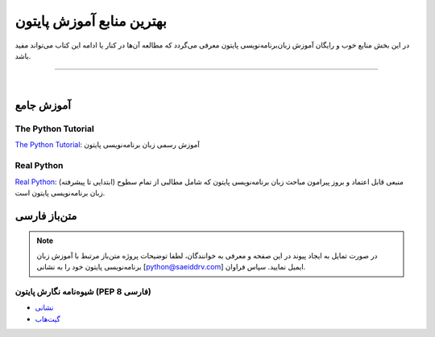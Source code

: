 
.. meta::
   :description: پایتون به پارسی - کتاب آنلاین و آزاد آموزش زبان برنامه‌نویسی پایتون - معرفی منابع آموزشی زبان برنامه‌نویسی پایتون
   :keywords: پایتون, آموزش, آموزش برنامه نویسی, آموزش پایتون, برنامه نویسی, کتاب آموزش, آموزش فارسی, کتاب آزاد


.. _python-resources: 


بهترین منابع آموزش پایتون
========================================================

در این بخش منابع خوب و رایگان آموزش زبان‌برنامه‌نویسی پایتون معرفی می‌گردد که مطالعه آن‌ها در کنار یا ادامه این کتاب می‌تواند مفید باشد.

----

|

.. _python-main: 

آموزش جامع
------------------

The Python Tutorial
~~~~~~~~~~~~~~~~~~~~~~~

.. image:: /_static/logo/python-logo.png
    :align: center
    :width: 300
    :alt: بهترین منابع آموزش زبان برنامه‌نویسی پایتون

`The Python Tutorial <https://docs.python.org/tutorial>`__: آموزش رسمی زبان برنامه‌نویسی پایتون


Real Python
~~~~~~~~~~~~~~~


.. image:: /_static/logo/real-python-logo.svg
    :align: center
    :width: 300
    :alt: بهترین منابع آموزش زبان برنامه‌نویسی پایتون

`Real Python <https://realpython.com>`__: منبعی قابل اعتماد و بروز پیرامون مباحث زبان برنامه‌نویسی پایتون که شامل مطالبی از تمام سطوح (ابتدایی تا پیشرفته) زبان برنامه‌نویسی پایتون است. 


.. _python-persian-resources: 

متن‌باز فارسی
------------------

.. note::
    در صورت تمایل به ایجاد پیوند در این صفحه و معرفی به خوانندگان، لطفا توضیحات پروژه متن‌باز مرتبط با آموزش زبان برنامه‌نویسی پایتون خود را به نشانی [python@saeiddrv.com] ایمیل نمایید. سپاس فراوان.


.. _python-persian-pep8: 

شیوه‌نامه نگارش پایتون (PEP 8 فارسی)
~~~~~~~~~~~~~~~~~~~~~~~~~~~~~~~~~~~~~~
* `نشانی <https://pep8.ir/>`__
* `گیت‌هاب <https://github.com/hanifbirgani/pep8ir>`__